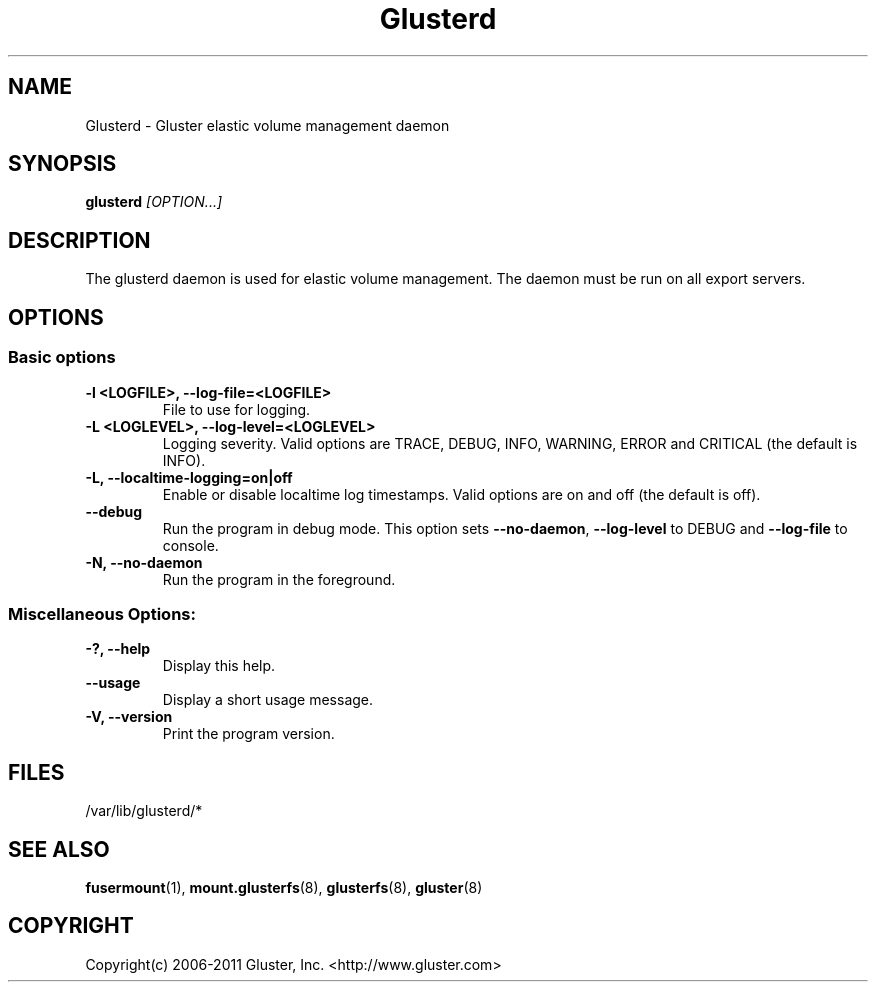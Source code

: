 .\"
.\"  Copyright (c) 2006-2012 Red Hat, Inc. <http://www.redhat.com>
.\"  This file is part of GlusterFS.
.\"
.\"  This file is licensed to you under your choice of the GNU Lesser
.\"  General Public License, version 3 or any later version (LGPLv3 or
.\"  later), or the GNU General Public License, version 2 (GPLv2), in all
.\"  cases as published by the Free Software Foundation.
.\"
.\"

.TH Glusterd 8 "Gluster elastic volume management daemon" "07 March 2011" "Gluster Inc."
.SH NAME
Glusterd \- Gluster elastic volume management daemon
.SH SYNOPSIS
.B glusterd
.I [OPTION...]
.SH DESCRIPTION
The glusterd daemon is used for elastic volume management. The daemon must be run on all export servers.

.SH OPTIONS

.SS "Basic options"
.PP
.TP

\fB\-l <LOGFILE>, \fB\-\-log\-file=<LOGFILE>\fR
File to use for logging.
.TP
\fB\-L <LOGLEVEL>, \fB\-\-log\-level=<LOGLEVEL>\fR
Logging severity.  Valid options are TRACE, DEBUG, INFO, WARNING, ERROR and CRITICAL (the default is INFO).
.TP
\fB\-L, \fB\-\-localtime\-logging=on|off\fR
Enable or disable localtime log timestamps. Valid options are on and off (the default is off).
.TP
\fB\-\-debug\fR
Run the program in debug mode. This option sets \fB\-\-no\-daemon\fR, \fB\-\-log\-level\fR to DEBUG
and \fB\-\-log\-file\fR to console.
.TP
\fB\-N, \fB\-\-no\-daemon\fR
Run the program in the foreground.

.SS "Miscellaneous Options:"
.TP
\fB\-?, \fB\-\-help\fR
Display this help.
.TP
\fB\-\-usage\fR
Display a short usage message.
.TP
\fB\-V, \fB\-\-version\fR
Print the program version.

.PP
.SH FILES
/var/lib/glusterd/*

.SH SEE ALSO
.nf
\fBfusermount\fR(1), \fBmount.glusterfs\fR(8), \fBglusterfs\fR(8), \fBgluster\fR(8)
\fR
.fi
.SH COPYRIGHT
.nf
Copyright(c) 2006-2011  Gluster, Inc.  <http://www.gluster.com>
\fR
.fi
